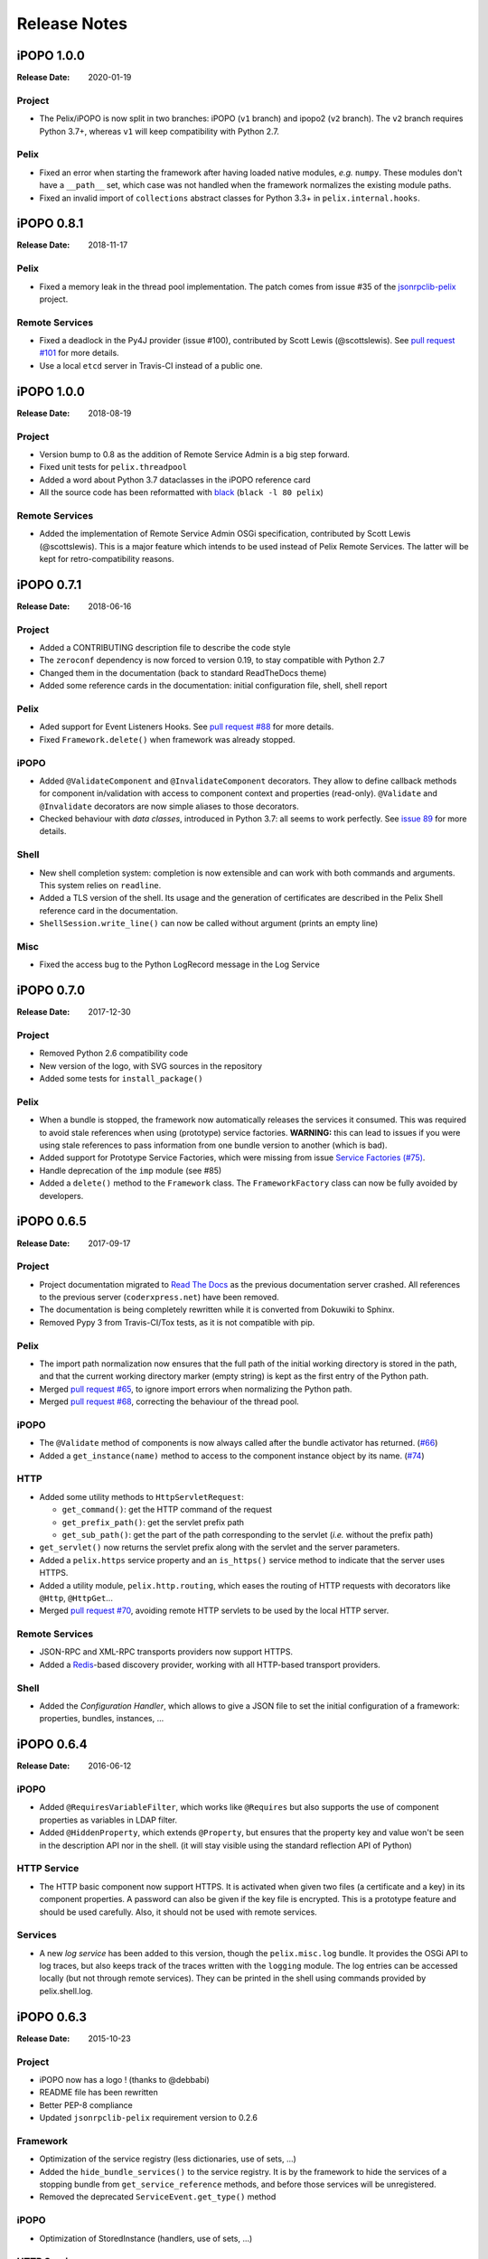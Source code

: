 .. Change log

Release Notes
#############

iPOPO 1.0.0
===========

:Release Date: 2020-01-19

Project
-------

* The Pelix/iPOPO is now split in two branches: iPOPO (``v1`` branch) and
  ipopo2 (``v2`` branch). The ``v2`` branch requires Python 3.7+, whereas ``v1``
  will keep compatibility with Python 2.7.

Pelix
-----

* Fixed an error when starting the framework after having loaded native modules,
  *e.g.* ``numpy``. These modules don't have a ``__path__`` set, which case was
  not handled when the framework normalizes the existing module paths.
* Fixed an invalid import of ``collections`` abstract classes for Python 3.3+
  in ``pelix.internal.hooks``.


iPOPO 0.8.1
===========

:Release Date: 2018-11-17

Pelix
-----

* Fixed a memory leak in the thread pool implementation. The patch comes from
  issue #35 of the `jsonrpclib-pelix <https://github.com/tcalmant/jsonrpclib/>`_
  project.

Remote Services
---------------

* Fixed a deadlock in the Py4J provider (issue #100),
  contributed by Scott Lewis (@scottslewis).
  See `pull request #101 <https://github.com/tcalmant/ipopo/pull/101>`_
  for more details.
* Use a local ``etcd`` server in Travis-CI instead of a public one.


iPOPO 1.0.0
===========

:Release Date: 2018-08-19

Project
-------

* Version bump to 0.8 as the addition of Remote Service Admin is a big step
  forward.
* Fixed unit tests for ``pelix.threadpool``
* Added a word about Python 3.7 dataclasses in the iPOPO reference card
* All the source code has been reformatted with
  `black <https://github.com/ambv/black>`_ (``black -l 80 pelix``)

Remote Services
---------------

* Added the implementation of Remote Service Admin OSGi specification,
  contributed by Scott Lewis (@scottslewis).
  This is a major feature which intends to be used instead of Pelix Remote
  Services. The latter will be kept for retro-compatibility reasons.


iPOPO 0.7.1
===========

:Release Date: 2018-06-16

Project
-------

* Added a CONTRIBUTING description file to describe the code style
* The ``zeroconf`` dependency is now forced to version 0.19, to stay compatible
  with Python 2.7
* Changed them in the documentation (back to standard ReadTheDocs theme)
* Added some reference cards in the documentation: initial configuration file,
  shell, shell report

Pelix
-----

* Aded support for Event Listeners Hooks. See `pull request #88 <https://github.com/tcalmant/ipopo/pull/88>`_
  for more details.
* Fixed ``Framework.delete()`` when framework was already stopped.

iPOPO
-----

* Added ``@ValidateComponent`` and ``@InvalidateComponent`` decorators.
  They allow to define callback methods for component in/validation with access
  to component context and properties (read-only).
  ``@Validate`` and ``@Invalidate`` decorators are now simple aliases to those
  decorators.
* Checked behaviour with *data classes*, introduced in Python 3.7: all seems to
  work perfectly. See `issue 89 <https://github.com/tcalmant/ipopo/issues/89>`_
  for more details.

Shell
-----

* New shell completion system: completion is now extensible and can work with
  both commands and arguments. This system relies on ``readline``.
* Added a TLS version of the shell. Its usage and the generation of
  certificates are described in the Pelix Shell reference card in the
  documentation.
* ``ShellSession.write_line()`` can now be called without argument
  (prints an empty line)

Misc
----

* Fixed the access bug to the Python LogRecord message in the Log Service



iPOPO 0.7.0
===========

:Release Date: 2017-12-30

Project
-------

* Removed Python 2.6 compatibility code
* New version of the logo, with SVG sources in the repository
* Added some tests for ``install_package()``

Pelix
-----

* When a bundle is stopped, the framework now automatically releases the
  services it consumed. This was required to avoid stale references when using
  (prototype) service factories.
  **WARNING:** this can lead to issues if you were using stale references to
  pass information from one bundle version to another (which is bad).
* Added support for Prototype Service Factories, which were missing from issue
  `Service Factories (#75) <https://github.com/tcalmant/ipopo/issues/75>`_.
* Handle deprecation of the ``imp`` module (see #85)
* Added a ``delete()`` method to the ``Framework`` class.
  The ``FrameworkFactory`` class can now be fully avoided by developers.



iPOPO 0.6.5
===========

:Release Date: 2017-09-17

Project
-------

* Project documentation migrated to
  `Read The Docs <https://ipopo.readthedocs.io/>`_ as the previous documentation
  server crashed.
  All references to the previous server (``coderxpress.net``)
  have been removed.
* The documentation is being completely rewritten while it is converted from
  Dokuwiki to Sphinx.
* Removed Pypy 3 from Travis-CI/Tox tests, as it is not compatible with pip.

Pelix
-----

* The import path normalization now ensures that the full path of the initial
  working directory is stored in the path, and that the current working
  directory marker (empty string) is kept as the first entry of the
  Python path.
* Merged `pull request #65 <https://github.com/tcalmant/ipopo/pull/65>`_,
  to ignore import errors when normalizing the Python path.
* Merged `pull request #68 <https://github.com/tcalmant/ipopo/pull/68>`_,
  correcting the behaviour of the thread pool.

iPOPO
-----

* The ``@Validate`` method of components is now always called after the bundle
  activator has returned. (`#66 <https://github.com/tcalmant/ipopo/issues/66>`_)
* Added a ``get_instance(name)`` method to access to the component instance
  object by its name. (`#74 <https://github.com/tcalmant/ipopo/issues/74>`_)

HTTP
----

* Added some utility methods to ``HttpServletRequest``:

  * ``get_command()``: get the HTTP command of the request
  * ``get_prefix_path()``: get the servlet prefix path
  * ``get_sub_path()``: get the part of the path corresponding to the servlet
    (*i.e.* without the prefix path)

* ``get_servlet()`` now returns the servlet prefix along with the servlet and
  the server parameters.
* Added a ``pelix.https`` service property and an ``is_https()`` service method
  to indicate that the server uses HTTPS.
* Added a utility module, ``pelix.http.routing``, which eases the routing of
  HTTP requests with decorators like ``@Http``, ``@HttpGet``...
* Merged `pull request #70 <https://github.com/tcalmant/ipopo/pull/70>`_,
  avoiding remote HTTP servlets to be used by the local HTTP server.

Remote Services
---------------

* JSON-RPC and XML-RPC transports providers now support HTTPS.
* Added a `Redis <https://redis.io/>`_-based discovery provider, working with
  all HTTP-based transport providers.

Shell
-----

* Added the *Configuration Handler*, which allows to give a JSON file to set
  the initial configuration of a framework: properties, bundles, instances, ...


iPOPO 0.6.4
===========

:Release Date: 2016-06-12

iPOPO
-----

* Added ``@RequiresVariableFilter``, which works like ``@Requires`` but also
  supports the use of component properties as variables in LDAP filter.
* Added ``@HiddenProperty``, which extends ``@Property``, but ensures that the
  property key and value won't be seen in the description API nor in the shell.
  (it will stay visible using the standard reflection API of Python)

HTTP Service
------------

* The HTTP basic component now support HTTPS. It is activated when given two
  files (a certificate and a key) in its component properties.
  A password can also be given if the key file is encrypted.
  This is a prototype feature and should be used carefully.
  Also, it should not be used with remote services.

Services
--------

* A new *log service* has been added to this version, though the
  ``pelix.misc.log`` bundle. It provides the OSGi API to log traces, but also
  keeps track of the traces written with the ``logging`` module.
  The log entries can be accessed locally (but not through remote services).
  They can be printed in the shell using commands provided by pelix.shell.log.


iPOPO 0.6.3
===========

:Release Date: 2015-10-23

Project
-------

* iPOPO now has a logo ! (thanks to @debbabi)
* README file has been rewritten
* Better PEP-8 compliance
* Updated ``jsonrpclib-pelix`` requirement version to 0.2.6

Framework
---------

* Optimization of the service registry (less dictionaries, use of sets, ...)
* Added the ``hide_bundle_services()`` to the service registry.
  It is by the framework to hide the services of a stopping bundle from
  ``get_service_reference`` methods, and before those services will be
  unregistered.
* Removed the deprecated ``ServiceEvent.get_type()`` method

iPOPO
-----

* Optimization of StoredInstance (handlers, use of sets, ...)

HTTP Service
------------

* Added a ``is_header_set()`` method to the HTTPServletResponse bean.
* Response headers are now sent on ``end_headers()``, not on ``set_header()``,
  to avoid duplicate headers.
* The request queue size of the basic HTTP server can now be set as a component
  property (``pelix.http.request_queue_size``)

Remote Services
---------------

* Added support for keyword arguments in most of remote services transports
  (all except XML-RPC)
* Added support for ``pelix.remote.export.only`` and
  ``pelix.remote.export.none`` service properties.
  ``pelix.remote.export.only`` tells the exporter to export the given
  specifications only, while ``pelix.remote.export.none`` forbids
  the export of the service.

Shell
-----

* The ``pelix.shell.console`` module can now be run as a main script
* Added the *report* shell command
* Added the name of *varargs* in the signature of commands
* Corrected the signature shown in the help description for static methods
* Corrected the *thread* and *threads* shell commands for Pypy

Utilities
---------

* Updated the MQTT client to follow the new API of Eclipse Paho MQTT Client

Tests
-----

* Travis-CI: Added Python 3.5 and Pypy3 targets
* Better configuration of coverage
* Added tests for the remote shell
* Added tests for the MQTT client and for MQTT-RPC


iPOPO 0.6.2
===========

:Release Date: 2015-06-17

iPOPO
-----

* The properties of a component can be updated when calling the
  ``retry_erroneous()`` method. This allows to modify the configuration of
  a component before trying to validate it again (HTTP port, ...).
* The ``get_instance_details()`` dictionary now always contains a *filter*
  entry for each of the component requirement description, even if not filter
  has been set.

HTTP Service
------------

* Protection of the ``ServletRequest.read_data()`` method against empty or
  invalid ``Content-Length`` headers

Shell
-----

* The ``ipopo.retry`` shell command accepts properties to be reconfigure the
  instance before trying to validate it again.
* The bundle commands (*start*, *stop*, *update*, *uninstall*) now print the
  name of the bundle along with its ID.
* The ``threads`` and ``threads`` shell commands now accept a stack depth limit
  argument.


iPOPO 0.6.1
===========

:Release Date: 2015-04-20

iPOPO
-----

* The stack trace of the exception that caused a component to be in the
  ``ERRONEOUS`` state is now kept, as a string.
  It can be seen through the ``instance`` shell command.

Shell
-----

* The command parser has been separated from the shell core service.
  This allows to create custom shells without giving access to Pelix
  administration commands.
* Added ``cd`` and ``pwd`` shell commands, which allow changing the working
  directory of the framework and printing the current one.
* Corrected the encoding of the shell output string, to avoid exceptions when
  printing special characters.

Remote Services
---------------

* Corrected a bug where an imported service with the same endpoint name as an
  exported service could be exported after the unregistration of the latter.


iPOPO 0.6.0
===========

:Release Date: 2015-03-12

Project
-------

* The support of Python 2.6 has been removed

Utilities
---------

* The XMPP bot class now supports anonymous connections using SSL or StartTLS.
  This is a workaround for
  `issue 351 <https://github.com/fritzy/SleekXMPP/issues/351>`_ of
  `SleekXMPP <http://sleekxmpp.com/>`_.


iPOPO 0.5.9
===========

:Release Date: 2015-02-18

Project
-------

* iPOPO now works with IronPython (tested inside Unity 3D)

iPOPO
-----

* Components raising an error during validation goes in the ``ERRONEOUS``
  state, instead of going back to ``INVALID``. This avoids trying to validate
  them automatically.
* The ``retry_erroneous()`` method of the iPOPO service and the ``retry`` shell
  command allows to retry the validation of an ``ERRONEOUS`` component.
* The ``@SingletonFactory`` decorator can replace the ``@ComponentFactory``
  one. It ensures that only one component of this factory can be instantiated
  at a time.
* The ``@Temporal`` requirement decorator allows to require a service and to
  wait a given amount of time for its replacement before invalidating the
  component or while using the requirement.
* ``@RequiresBest`` ensures that it is always the service with the best ranking
  that is injected in the component.
* The ``@PostRegistration`` and ``@PreUnregistration`` callbacks allows the
  component to be notified right after one of its services has been registered
  or will be unregistered.

HTTP Service
------------

* The generated 404 page shows the list of registered servlets paths.
* The 404 and 500 error pages can be customized by a hook service.
* The default binding address is back to "0.0.0.0" instead of "localhost"
  (for those who used the development version).

Utilities
---------

* The ``ThreadPool`` class is now a cached thread pool.
  It now has a minimum and maximum number of threads: only the required threads
  are alive. A thread waits for a task during 60 seconds (by default) before
  stopping.


iPOPO 0.5.8
===========

:Release Date: 2014-10-13

Framework
---------

* ``FrameworkFactory.delete_framework()`` can be called with ``None`` or
  without argument. This simplifies the clean up afters tests, etc.
* The list returned by ``Framework.get_bundles()`` is always sorted by
  bundle ID.

iPOPO
-----

* Added the ``immediate_rebind`` option to the ``@Requires`` decorator.
  This indicates iPOPO to not invalidate then re-validate a component if a
  service can replace an unbound required one.
  This option only applies to non-optional, non-aggregate requirements.

Shell
-----

* The I/O handler is now part of a ``ShellSession`` bean.
  The latter has the same API as the I/O handler so there is no need to update
  existing commands. I/O Handler write methods are now synchronized.
* The shell supports variables as arguments, *e.g.* ``echo $var``.
  See `string.Template <https://docs.python.org/3/library/string.html#template-strings>`_
  for more information. The Template used in Pelix Shell allows ``.`` (dot)
  in names.
* A special variable ``$?`` stores the result of the last command which
  returned a result, *i.e.* anything but ``None`` or ``False``.
* Added *set* and *unset* commands to work with variables
* Added the *run* command to execute a script file.
* Added protection against ``AttributeError`` in *threads* and *thread*


iPOPO 0.5.7
===========

:Release Date: 2014-09-18

Project
-------

* Code review to be more PEP-8 compliant
* `jsonrpclib-pelix <https://pypi.python.org/pypi/jsonrpclib-pelix>`_ is now an
  install requirement (instead of an optional one)

Framework
---------

* Forget about previous global members when calling ``Bundle.update()``.
  This ensures to have a fresh dictionary of members after a bundle update
* Removed ``from pelix.constants import *`` in ``pelix.framework``:
  only use ``pelix.constants`` to access constants

Remote Services
---------------

* Added support for endpoint name reuse
* Added support for synonyms: specifications that can be used on the remote
  side, or which describe a specification of another language
  (*e.g.* a Java interface)
* Added support for a ``pelix.remote.export.reject`` service property:
  the specifications it contains won't be exported, event if indicated in
  ``service.exported.interfaces``.
* JABSORB-RPC:
    * Use the common ``dispatch()`` method, like JSON-RPC
* MQTT(-RPC):
    * Explicitly stop the reading loop when the MQTT client is disconnecting
    * Handle unknown correlation ID

Shell
-----

* Added a ``loglevel`` shell command, to update the log level of any logger
* Added a ``--verbose`` argument to the shell console script
* Remote shell module can be ran as a script

HTTP Service
------------

* Remove double-slashes when looking for a servlet

XMPP
----

* Added base classes to write a XMPP client based on
  `SleekXMPP <http://sleekxmpp.com/>`_
* Added a XMPP shell interface, to control Pelix/iPOPO from XMPP

Miscellaneous
-------------

* Added an IPv6 utility module, to setup double-stack and to avoids missing
  constants bugs in Windows versions of Python
* Added a ``EventData`` class: it acts like ``Event``, but it allows to store a
  data when setting the event, or to raise an exception in all callers of
  ``wait()``
* Added a ``CountdownEvent`` class, an ``Event`` which is set until a given
  number of calls to ``step()`` is reached
* ``threading.Future`` class now supports a callback methods, to avoid to
  actively wait for a result.


iPOPO 0.5.6
===========

:Release Date: 2014-04-28

Project
-------

* Added samples to the project repository
* Removed the static website from the repository
* Added the project to `Coveralls <https://coveralls.io/>`_
* Increased code coverage

Framework
---------

* Added a ``@BundleActivator`` decorator, to define the bundle activator class.
  The ``activator`` module variable should be replaced by this decorator.
* Renamed specifications constants: from ``XXX_SPEC`` to ``SERVICE_XXX``

iPOPO
-----

* Added a *waiting list* service: instantiates components as soon as the iPOPO
  service and the component factory are registered
* Added ``@RequiresMap`` handler
* Added an ``if_valid`` parameter to binding callbacks decorators: ``@Bind``,
  ``@Update``, ``@Unbind``, ``@BindField``, ``@UpdateField``, ``@UnbindField``.
  The decorated method will be called if and only if the component valid.
* The ``get_factory_context()`` from ``decorators`` becomes public to ease the
  implementation of new decorators

Remote Services
---------------

* Large rewriting of Remote Service core modules
    * Now using OSGi Remote Services properties
    * Added support for the OSGi EDEF file format (XML)
* Added an abstract class to easily write RPC implementations
* Added mDNS service discovery
* Added an MQTT discovery protocol
* Added an MQTT-RPC protocol, based on Node.js
  `MQTT-RPC module <https://github.com/wolfeidau/mqtt-rpc>`_
* Added a Jabsorb-RPC transport. Pelix can now use Java services and
  vice-versa, using:

    * `Cohorte Remote Services <https://github.com/isandlaTech/cohorte-remote-services>`_
    * `Eclipse ECF <http://wiki.eclipse.org/ECF>`_ and the
      `Jabsorb-RPC provider <https://github.com/isandlaTech/cohorte-remote-services/tree/master/org.cohorte.ecf.provider.jabsorb>`_

Shell
-----

* Enhanced completion with ``readline``
* Enhanced commands help generation
* Added arguments to filter the output of ``bl``, ``sl``, ``factories`` and
  ``instances``
* Corrected ``prompt`` when using ``readline``
* Corrected ``write_lines()`` when not giving format arguments
* Added an ``echo`` command, to test string parsing

Services
--------

* Added support for *managed service factories* in ConfigurationAdmin
* Added an EventAdmin-MQTT bridge: events from EventAdmin with an
  ``event.propagate`` property are published over MQTT
* Added an early version of an MQTT Client Factory service

Miscellaneous
-------------

* Added a ``misc`` package, with utility modules and bundles:
    * ``eventadmin_printer``: an EventAdmin handler that prints or logs the
      events it receives
    * ``jabsorb``: converts dictionary from and to the Jabsorb-RPC format
    * ``mqtt_client``: a wrapper for the `Paho <http://www.eclipse.org/paho/>`_
      MQTT client, used in MQTT discovery and MQTT-RPC.


iPOPO 0.5.5
===========

:Release Date: 2013-11-15

Project
-------

The license of the iPOPO project is now the
`Apache Software License 2.0 <http://www.apache.org/licenses/LICENSE-2.0.html>`_.

Framework
---------

* ``get_*_service_reference*()`` methods have a default LDAP filter set to
  ``None``. Only the service specification is required, event if set to
  ``None``.
* Added a context ``use_service(context, svc_ref)``, that allows to consume a
  service in a ``with`` block.

iPOPO
-----

* Added the *Handler Factory* pattern: all instance handlers are created by
  their factory, called by iPOPO according to the handler IDs found in the
  factory context. This will simplify the creation of new handlers.

Services
--------

* Added the ``ConfigurationAdmin`` service
* Added the ``FileInstall`` service


iPOPO 0.5.4
===========

:Release Date: 2013-10-01

Project
-------

* Global speedup replacing ``list.append()`` by ``bisect.insort()``.
* Optimizations in handling services, components and LDAP filters.
* Some classes of Pelix framework and iPOPO core modules extracted to new
  modules.
* Fixed support of Python 2.6.
* Replaced Python 3 imports conditions by *try-except* blocks.

iPOPO
-----

* ``@Requires`` accepts only one specification
* Added a context ``use_ipopo(bundle_context)``, to simplify the usage of the
  iPOPO service, using the keyword ``with``.
* ``get_factory_details(name)`` method now also returns the ID of the bundle
  provided the component factory, and the component instance properties.
* Protection of the unregistration of factories, as a component can kill
  another one of the factory during its invalidation.

Remote Services
---------------

* Protection of the unregistration loop during the invalidation of JSON-RPC and
  XML-RPC exporters.
* The *Dispatcher Servlet* now handles the *discovered* part of the discovery
  process. This simplifies the *Multicast Discovery* component and suppresses
  a socket bug/feature on BSD (including Mac OS).

Shell
-----

* The help command now uses the ``inspect`` module to list the required and
  optional parameters.
* ``IOHandler`` now has a ``prompt()`` method to ask the user to enter a line.
  It replaces the ``read()`` method, which was to buggy.
* The ``make_table()`` method now accepts generators as parameters.
* Remote commands handling removed: ``get_methods_names()`` is not used
  anymore.


iPOPO 0.5.3
===========

:Release Date: 2013-08-01

iPOPO
-----

* New ``get_factory_details(name)`` method in the iPOPO service, acting like
  ``get_instance_details(name)`` but for factories.
  It returns a dictionary describing the given factory.
* New ``factory`` shell command, which describes a component factory:
  properties, requirements, provided services, ...

HTTP Service
------------

* Servlet exceptions are now both sent to the client and logged locally

Remote Services
---------------

* Data read from the servlets or sockets are now properly converted from bytes
  to string before being parsed (Python 3 compatibility).

Shell
-----

* Exceptions are now printed using ``str(ex)`` instead of ``ex.message``
  (Python 3 compatibility).
* The shell output is now flushed, both by the shell I/O handler and the text
  console. The remote console was already flushing its output.
  This allows to run the Pelix shell correctly inside Eclipse.


iPOPO 0.5.2
===========

:Release Date: 2013-07-19

iPOPO
-----

* An error is now logged if a class is manipulated twice. Decorators executed
  after the first manipulation, i.e. upon ``@ComponentFactory()``, are ignored.
* Better handling of inherited and overridden methods: a decorated method can
  now be overridden in a child class, with the name, without warnings.
* Better error logs, with indication of the error source file and line

HTTP Service
------------

* New servlet binding parameters:
    * ``http.name``: Name of HTTP service. The name of component instance in
      the case of the basic implementation.
    * ``http.extra``: Extra properties of the HTTP service. In the basic
      implementation, this the content of the ``http.extra`` property of the
      HTTP server component
* New method ``accept_binding(path, params)`` in servlets. This allows to
  refuse the binding with a server before to test the availability of the
  registration path, thus to avoid raising a meaningless exception.

Remote Services
---------------

* End points are stored according to their framework
* Added a method ``lost_framework(uid)`` in the registry of imported services,
  which unregisters all the services provided by the given framework.

Shell
-----

* Shell *help* command now accepts a command name to print a specific
  documentation


iPOPO 0.5.1
===========

:Release Date: 2013-07-05

Framework
---------

* ``Bundle.update()`` now logs the SyntaxError exception that be raised in
  Python 3.

HTTP Service
------------

* The HTTP service now supports the update of servlet services properties.
  A servlet service can now update its registration path property after having
  been bound to a HTTP service.
* A *500 server error* page containing an exception trace is now generated when
  a servlet fails.
* The ``bound_to()`` method of a servlet is called only after the HTTP service
  is ready to accept clients.

Shell
-----

* The remote shell now provides a service, ``pelix.shell.remote``, with a
  ``get_access()`` method that returns the *(host, port)* tuple where the
  remote shell is waiting for clients.
* Fixed the ``threads`` command that wasn't working on Python 3.


iPOPO 0.5
=========

:Release Date: 2013-05-21

Framework
---------

* ``BundleContext.install_bundle()`` now returns the ``Bundle`` object instead
  of the bundle ID. ``BundleContext.get_bundle()`` has been updated to accept
  both IDs and ``Bundle`` objects in order to keep a bit of compatibility
* ``Framework.get_symbolic_name()`` now returns ``pelix.framework`` instead of
  ``org.psem2m.pelix``
* ``ServiceEvent.get_type()`` is renamed ``get_kind()``. The other name is
  still available but is declared deprecated (a warning is logged on its
  first use).
* ``BundleContext.install_visiting(path, visitor)``: visits the given path and
  installs the found modules if the visitor accepts them
* ``BundleContext.install_package(path)`` (*experimental*):
    * Installs all the modules found in the package at the given path
    * Based on ``install_visiting()``

iPOPO
-----

* Components with a ``pelix.ipopo.auto_restart`` property set to ``True`` are
  automatically re-instantiated after their bundle has been updated.

Services
--------

* Remote Services: use services of a distant Pelix instance
    * Multicast discovery
    * XML-RPC transport (not fully usable)
    * JSON-RPC transport (based on a patched version of jsonrpclib)
* EventAdmin: send events (a)synchronously

Shell
-----

* Shell command methods now take an ``IOHandler`` object in parameter instead
  of input and output file-like streams. This hides the compatibility tricks
  between Python 2 and 3 and simplifies the output formatting.


iPOPO 0.4
=========

:Release Date: 2012-11-21

Framework
---------

* New ``create_framework()`` utility method
* The framework has been refactored, allowing more efficient services and
  events handling

iPOPO
-----

* A component can provide multiple services
* A service controller can be injected for each provided service, to activate
  or deactivate its registration
* Dependency injection and service providing mechanisms have been refactored,
  using a basic handler concept.

Services
--------

* Added a HTTP service component, using the concept of *servlet*
* Added an extensible shell, interactive and remote, simplifying the usage of a
  framework instance


iPOPO 0.3
=========

:Release Date: 2012-04-13

Packages have been renamed. As the project goes public, it may not have
relations to isandlaTech projects anymore.

======================= ================
Previous name           New name
======================= ================
psem2m                  pelix
psem2m.service.pelix    pelix.framework
psem2m.component        pelix.ipopo
psem2m.component.ipopo  pelix.ipopo.core
======================= ================


iPOPO 0.2
=========

:Release Date: 2012-02-07

Version 0.2 is the first public release of the project, under the terms of the
`GPLv3 license <https://www.gnu.org/licenses/gpl-3.0.txt>`_.


iPOPO 0.1
=========

:Release Date: 2012-01-20

The first version of the Pelix framework, with packages still named after the
``python.injection`` and PSEM2M (now named Cohorte) projects by isandlaTech
(now named Cohorte Technologies).

Back then, Pelix (bundles and services) was the most advanced part of the
project, iPOPO was only an extension of it to handle basic components.


python.injections
=================

:Release Date: 2011-12-20

The proof-of-concept package trying to mimic the iPOJO framework in Python 2.6.
It only supported basic injections described by decorators.
